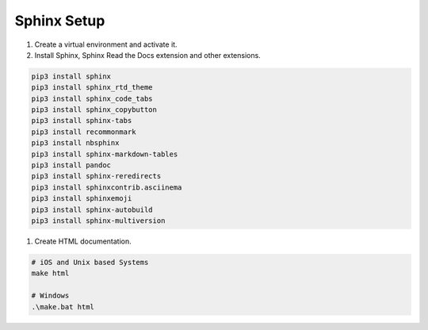 Sphinx Setup
============

1. Create a virtual environment and activate it.
2. Install Sphinx, Sphinx Read the Docs extension and other extensions.

.. code-block:: sh

    pip3 install sphinx
    pip3 install sphinx_rtd_theme
    pip3 install sphinx_code_tabs
    pip3 install sphinx_copybutton
    pip3 install sphinx-tabs
    pip3 install recommonmark
    pip3 install nbsphinx
    pip3 install sphinx-markdown-tables
    pip3 install pandoc
    pip3 install sphinx-reredirects
    pip3 install sphinxcontrib.asciinema
    pip3 install sphinxemoji
    pip3 install sphinx-autobuild
    pip3 install sphinx-multiversion

1. Create HTML documentation.

.. code-block:: bash

    # iOS and Unix based Systems
    make html

    # Windows
    .\make.bat html




